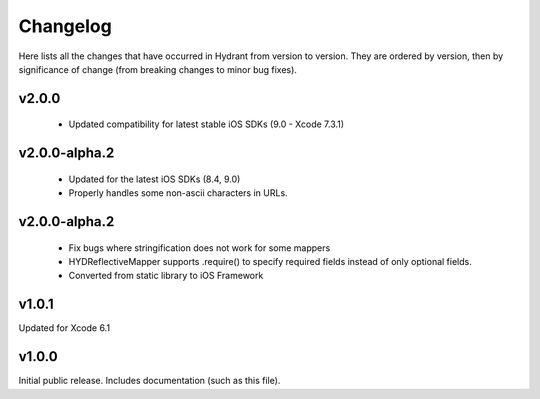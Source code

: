 .. For master, place all the bleeding edge changes in the "master" section.
   Otherwise, each version should mention all the changes made.

=========
Changelog
=========

Here lists all the changes that have occurred in Hydrant from version to
version. They are ordered by version, then by significance of change (from
breaking changes to minor bug fixes).

v2.0.0
======

 - Updated compatibility for latest stable iOS SDKs (9.0 - Xcode 7.3.1)

v2.0.0-alpha.2
==============

 - Updated for the latest iOS SDKs (8.4, 9.0)
 - Properly handles some non-ascii characters in URLs.

v2.0.0-alpha.2
==============

 - Fix bugs where stringification does not work for some mappers
 - HYDReflectiveMapper supports .require() to specify required fields instead of only optional fields.
 - Converted from static library to iOS Framework

v1.0.1
======

Updated for Xcode 6.1

v1.0.0
======

Initial public release. Includes documentation (such as this file).
